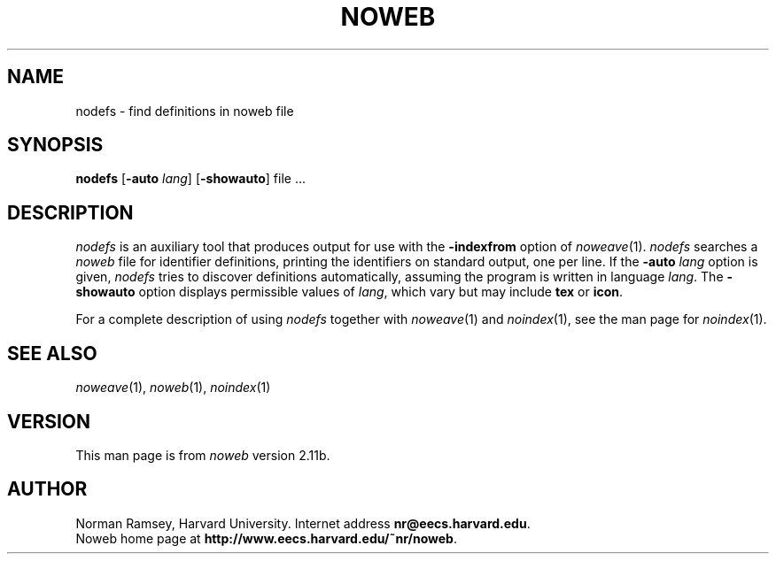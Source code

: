 .TH NOWEB 1 "local 3/28/2001"
.SH NAME
nodefs \- find definitions in noweb file
.SH SYNOPSIS
.B nodefs
[\fB\-auto\fP \fIlang\fP]
[\fB\-showauto\fP]
file ...
.SH DESCRIPTION
.I nodefs
is an auxiliary tool that produces output for use with the
.B \-indexfrom
option of
.IR noweave (1).
.I nodefs
searches a
.I noweb
file for identifier definitions, printing the identifiers on standard output, 
one per line.
If the 
.B \-auto \fIlang\fP
option is given,
.I nodefs
tries to discover definitions automatically, assuming the program
is written in language \fIlang\fP.
The 
.B \-showauto
option displays permissible values of \fIlang\fP, which vary but may include
.B tex
or 
.BR icon .
.PP
For a complete description of using
.I nodefs
together with 
.IR noweave (1)
and 
.IR noindex (1),
see the man page for 
.IR noindex (1).
.SH SEE ALSO
.IR noweave (1),
.IR noweb (1),
.IR noindex (1)
.SH VERSION
This man page is from 
.I noweb
version 2.11b.
.SH AUTHOR
Norman Ramsey, Harvard University.
Internet address \fBnr@eecs.harvard.edu\fP.
.br
Noweb home page at \fBhttp://www.eecs.harvard.edu/~nr/noweb\fP.

